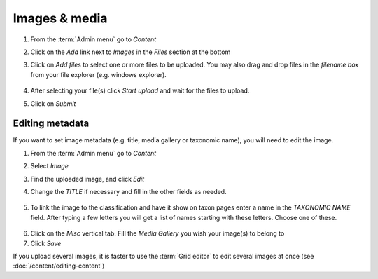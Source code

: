 Images & media
==============

1.  From the :term:`Admin menu` go to *Content*

2.  Click on the *Add* link next to *Images* in the *Files* section at
    the bottom

3.  Click on *Add files* to select one or more files to be uploaded. You
    may also drag and drop files in the *filename box* from your file
    explorer (e.g. windows explorer).

    .. figure:: /_static/AddFile.jpg


4.  After selecting your file(s) click *Start upload* and wait for the
    files to upload.

    .. only:: training 

        You will find images to use in the *Taxon Pages* directory in your :ref:`training-material`. Please upload these to your site.

5.  Click on *Submit*


Editing metadata
----------------

If you want to set image metadata (e.g. title, media gallery or taxonomic name), you will need to edit the image.

1. From the :term:`Admin menu` go to *Content*

2. Select *Image*

3. Find the uploaded image, and click *Edit*

4. Change the *TITLE* if necessary and fill in the other fields as needed.

    .. figure:: /_static/EditImage2.jpg

5. To link the image to the classification and have it show on taxon pages enter a name in the *TAXONOMIC NAME* field. After typing a few letters you will get a list of names starting with these letters. Choose one of these.

  .. only:: training 

    For the training course, please tag the images from your :ref:`training-material` with the appropriate taxa (based on the file name)


6. Click on the *Misc* vertical tab. Fill the *Media Gallery* you wish your image(s) to belong to

7. Click *Save*




If you upload several images, it is faster to use the :term:`Grid editor` to edit several images at once (see :doc:`/content/editing-content`)